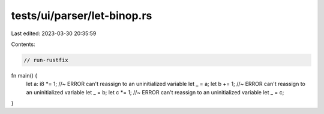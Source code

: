 tests/ui/parser/let-binop.rs
============================

Last edited: 2023-03-30 20:35:59

Contents:

.. code-block:: rs

    // run-rustfix

fn main() {
    let a: i8 *= 1; //~ ERROR can't reassign to an uninitialized variable
    let _ = a;
    let b += 1; //~ ERROR can't reassign to an uninitialized variable
    let _ = b;
    let c *= 1; //~ ERROR can't reassign to an uninitialized variable
    let _ = c;
}


